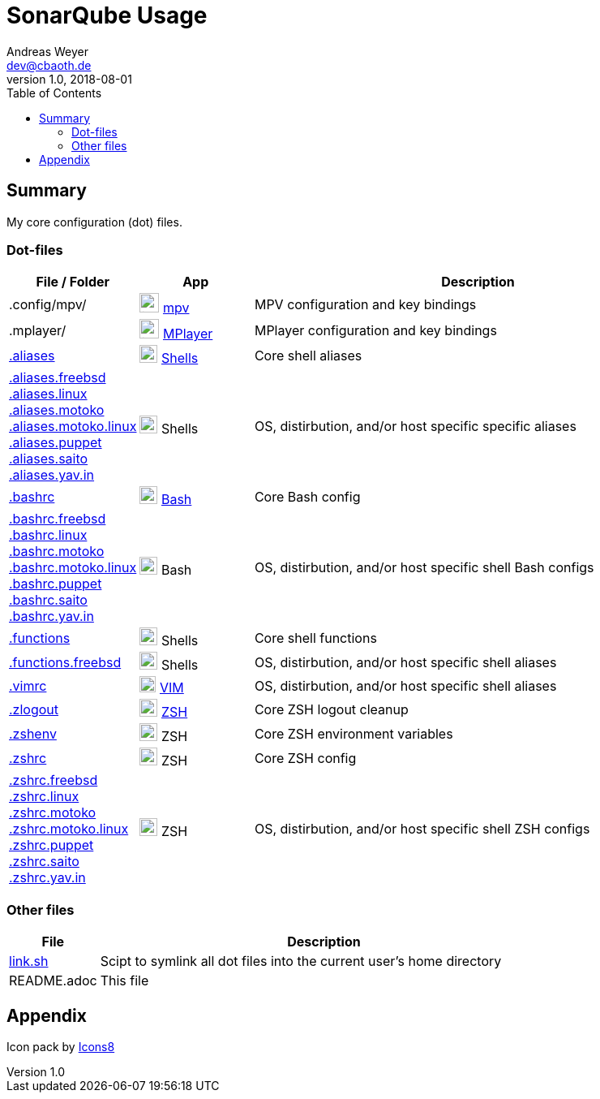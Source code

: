 = SonarQube Usage
Andreas Weyer <dev@cbaoth.de>
v1.0, 2018-08-01
:toc:
:toc-placement: auto
//:sectnums:
//:sectnumlevels: 3
:source-highlighter: prettify
//:source-highlighter: highlight.js
//:imagesdir: images
ifdef::env-github[]
:tip-caption: :bulb:
:note-caption: :information_source:
:important-caption: :heavy_exclamation_mark:
:caution-caption: :fire:
:warning-caption: :warning:
endif::[]

:icon-x: image:https://png.icons8.com/color/50/000000/close-window.png[,24]
:icon-ok: image:https://png.icons8.com/color/50/000000/ok.png[,24]
:icon-warn: image:https://png.icons8.com/color/50/000000/error.png[,24]
:icon-help: image:https://png.icons8.com/color/50/000000/help.png[,24]

:icon-shell: image:https://png.icons8.com/material/50/000000/console.png[,22]
:icon-edit: image:https://png.icons8.com/metro/50/000000/edit.png[,20]
:icon-video: image:https://png.icons8.com/windows/50/000000/tv-show.png[,24]

== Summary

My core configuration (dot) files.

=== Dot-files

[%header,cols="1,1,4"]
|===
|File / Folder|App|Description
|.config/mpv/|{icon-video} https://en.wikipedia.org/wiki/Mpv_(media_player)[mpv]|MPV configuration and key bindings
|.mplayer/|{icon-video} https://en.wikipedia.org/wiki/MPlayer[MPlayer]|MPlayer configuration and key bindings
|link:.aliases[]|{icon-shell} https://en.wikipedia.org/wiki/Shell_(computing)[Shells]|Core shell aliases
|link:.aliases.freebsd[]
 link:.aliases.linux[]
 link:.aliases.motoko[]
 link:.aliases.motoko.linux[]
 link:.aliases.puppet[]
 link:.aliases.saito[]
 link:.aliases.yav.in[]|{icon-shell} Shells|OS, distirbution, and/or host specific specific aliases
|link:.bashrc[]|{icon-shell} https://en.wikipedia.org/wiki/Bash_(Unix_shell)[Bash]|Core Bash config
|link:.bashrc.freebsd[]
 link:.bashrc.linux[]
 link:.bashrc.motoko[]
 link:.bashrc.motoko.linux[]
 link:.bashrc.puppet[]
 link:.bashrc.saito[]
 link:.bashrc.yav.in[]|{icon-shell} Bash|OS, distirbution, and/or host specific shell Bash configs
|link:.functions[]|{icon-shell} Shells|Core shell functions
|link:.functions.freebsd[]|{icon-shell} Shells|OS, distirbution, and/or host specific shell aliases
|link:.vimrc[]|{icon-edit} https://www.vim.org/[VIM]|OS, distirbution, and/or host specific shell aliases
|link:.zlogout[]|{icon-shell} https://en.wikipedia.org/wiki/Z_shell[ZSH]|Core ZSH logout cleanup
|link:.zshenv[]|{icon-shell} ZSH|Core ZSH environment variables
|link:.zshrc[]|{icon-shell} ZSH|Core ZSH config
|link:.zshrc.freebsd[]
 link:.zshrc.linux[]
 link:.zshrc.motoko[]
 link:.zshrc.motoko.linux[]
 link:.zshrc.puppet[]
 link:.zshrc.saito[]
 link:.zshrc.yav.in[]|{icon-shell} ZSH|OS, distirbution, and/or host specific shell ZSH configs
|===

=== Other files

[%header,cols="1,5"]
|===
|File|Description
|link:link.sh[]|Scipt to symlink all dot files into the current user's home directory
|README.adoc|This file
|===

//include::.aliases[lines=1..2]

== Appendix

Icon pack by https://icons8.com/[Icons8]
